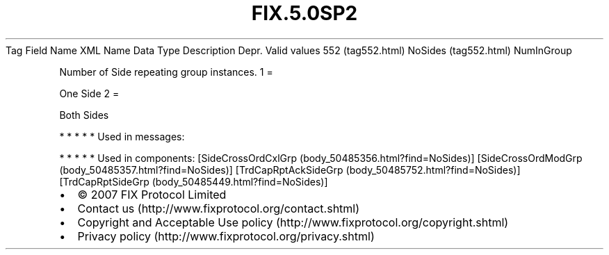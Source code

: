 .TH FIX.5.0SP2 "" "" "Tag #552"
Tag
Field Name
XML Name
Data Type
Description
Depr.
Valid values
552 (tag552.html)
NoSides (tag552.html)
NumInGroup
.PP
Number of Side repeating group instances.
1
=
.PP
One Side
2
=
.PP
Both Sides
.PP
   *   *   *   *   *
Used in messages:
.PP
   *   *   *   *   *
Used in components:
[SideCrossOrdCxlGrp (body_50485356.html?find=NoSides)]
[SideCrossOrdModGrp (body_50485357.html?find=NoSides)]
[TrdCapRptAckSideGrp (body_50485752.html?find=NoSides)]
[TrdCapRptSideGrp (body_50485449.html?find=NoSides)]

.PD 0
.P
.PD

.PP
.PP
.IP \[bu] 2
© 2007 FIX Protocol Limited
.IP \[bu] 2
Contact us (http://www.fixprotocol.org/contact.shtml)
.IP \[bu] 2
Copyright and Acceptable Use policy (http://www.fixprotocol.org/copyright.shtml)
.IP \[bu] 2
Privacy policy (http://www.fixprotocol.org/privacy.shtml)
